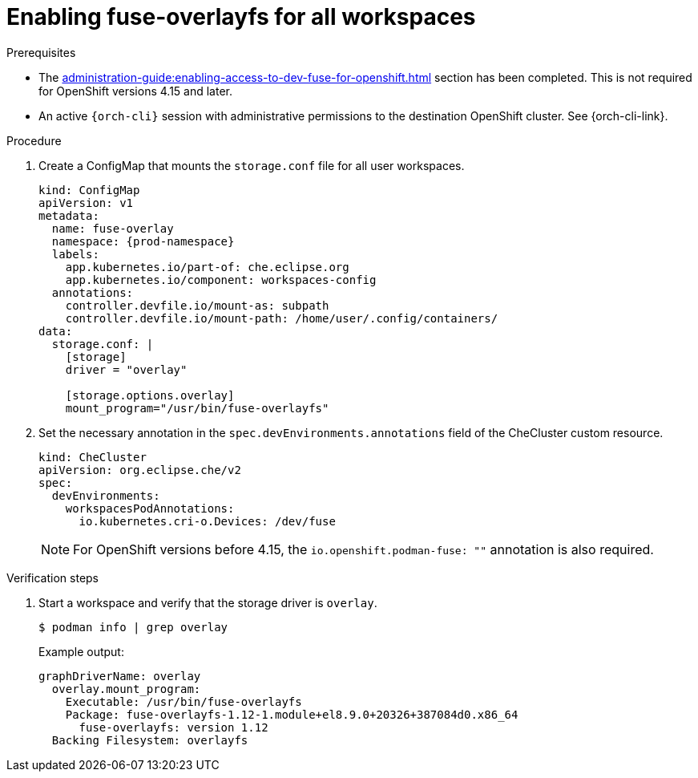 :_content-type: PROCEDURE
:description: Enabling fuse-overlayfs for all workspaces
:keywords: administration-guide, enable, fuse, all, workspaces
:navtitle: Enabling fuse-overlayfs for all workspaces
:page-aliases: 

[id="enabling-fuse-overlayfs-for-all-workspaces"]
= Enabling fuse-overlayfs for all workspaces

.Prerequisites

* The xref:administration-guide:enabling-access-to-dev-fuse-for-openshift.adoc[] section has been completed. This is not required for OpenShift versions 4.15 and later.

* An active `{orch-cli}` session with administrative permissions to the destination OpenShift cluster. See {orch-cli-link}.

.Procedure

. Create a ConfigMap that mounts the `storage.conf` file for all user workspaces. 
+
====
[source,yaml,subs="+quotes,+attributes"]
----
kind: ConfigMap
apiVersion: v1
metadata:
  name: fuse-overlay
  namespace: {prod-namespace}
  labels:
    app.kubernetes.io/part-of: che.eclipse.org
    app.kubernetes.io/component: workspaces-config
  annotations:
    controller.devfile.io/mount-as: subpath
    controller.devfile.io/mount-path: /home/user/.config/containers/
data:
  storage.conf: |
    [storage]
    driver = "overlay"

    [storage.options.overlay]
    mount_program="/usr/bin/fuse-overlayfs"
----
====

. Set the necessary annotation in the `spec.devEnvironments.annotations` field of the CheCluster custom resource.
+
====
[source,yaml,subs="+quotes,+attributes"]
----
kind: CheCluster
apiVersion: org.eclipse.che/v2
spec:
  devEnvironments:
    workspacesPodAnnotations:
      io.kubernetes.cri-o.Devices: /dev/fuse
----
====
+
[NOTE]
====
For OpenShift versions before 4.15, the `io.openshift.podman-fuse: ""` annotation is also required.
====

.Verification steps

. Start a workspace and verify that the storage driver is `overlay`.
+
[subs="+attributes,+quotes"]
----
$ podman info | grep overlay
----

+
Example output:
+
[subs="+attributes,+quotes"]
----
graphDriverName: overlay
  overlay.mount_program:
    Executable: /usr/bin/fuse-overlayfs
    Package: fuse-overlayfs-1.12-1.module+el8.9.0+20326+387084d0.x86_64
      fuse-overlayfs: version 1.12
  Backing Filesystem: overlayfs
----
